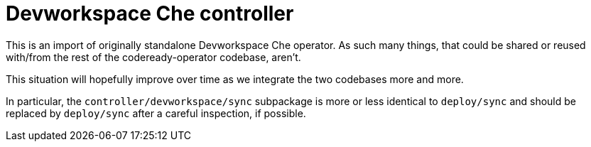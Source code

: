 = Devworkspace Che controller

This is an import of originally standalone Devworkspace Che operator.
As such many things, that could be shared or reused with/from the rest
of the codeready-operator codebase, aren't. 

This situation will hopefully improve over time as we integrate the two
codebases more and more.

In particular, the `controller/devworkspace/sync` subpackage is more 
or less identical to `deploy/sync` and should be replaced by `deploy/sync`
after a careful inspection, if possible.
